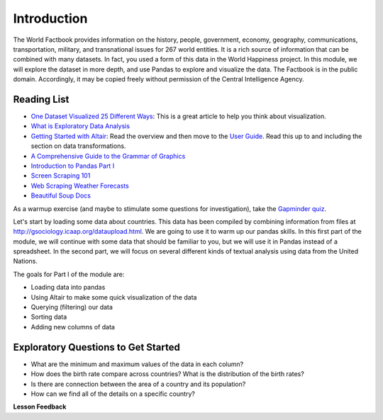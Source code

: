 .. Copyright (C)  Google, Runestone Interactive LLC
   This work is licensed under the Creative Commons Attribution-ShareAlike 4.0
   International License. To view a copy of this license, visit
   http://creativecommons.org/licenses/by-sa/4.0/.


Introduction
============

The World Factbook provides information on the history, people, government,
economy, geography, communications, transportation, military, and transnational
issues for 267 world entities. It is a rich source of information that can be
combined with many datasets. In fact, you used a form of this data in the World
Happiness project. In this module, we will explore the dataset in more depth,
and use Pandas to explore and visualize the data. The Factbook is in the public
domain. Accordingly, it may be copied freely without permission of the Central
Intelligence Agency.


Reading List
------------

-  `One Dataset Visualized 25 Different Ways <https://flowingdata.com/2017/01/24/one-dataset-visualized-25-ways/>`_:
   This is a great article to help you think about visualization.
- `What is Exploratory Data Analysis <https://towardsdatascience.com/exploratory-data-analysis-8fc1cb20fd15>`_
-  `Getting Started with Altair <https://altair-viz.github.io/getting_started/starting.html>`_:
   Read the overview and then move to the
   `User Guide <https://altair-viz.github.io/user_guide/data.html>`_. Read this
   up to and including the section on data transformations.
-  `A Comprehensive Guide to the Grammar of Graphics <https://towardsdatascience.com/a-comprehensive-guide-to-the-grammar-of-graphics-for-effective-visualization-of-multi-dimensional-1f92b4ed4149>`_
-  `Introduction to Pandas Part I <http://www.gregreda.com/2013/10/26/intro-to-pandas-data-structures/>`_
-  `Screen Scraping 101 <https://hackernoon.com/web-scraping-tutorial-with-python-tips-and-tricks-db070e70e071>`_
-  `Web Scraping Weather Forecasts <https://www.dataquest.io/blog/web-scraping-tutorial-python/>`_
-  `Beautiful Soup Docs <https://www.crummy.com/software/BeautifulSoup/bs4/doc/>`_

As a warmup exercise (and maybe to stimulate some questions for investigation),
take the `Gapminder quiz <http://forms.gapminder.org/s3/test-2018>`_.

Let's start by loading some data about countries. This data has been compiled by
combining information from files at http://gsociology.icaap.org/dataupload.html.
We are going to use it to warm up our pandas skills. In this first part of the
module, we will continue with some data that should be familiar to you, but we
will use it in Pandas instead of a spreadsheet. In the second part, we will
focus on several different kinds of textual analysis using data from the United
Nations.

The goals for Part I of the module are:

-  Loading data into pandas
-  Using Altair to make some quick visualization of the data
-  Querying (filtering) our data
-  Sorting data
-  Adding new columns of data


Exploratory Questions to Get Started
------------------------------------

-  What are the minimum and maximum values of the data in each column?
-  How does the birth rate compare across countries? What is the distribution of
   the birth rates?
-  Is there are connection between the area of a country and its population?
-  How can we find all of the details on a specific country?


**Lesson Feedback**

.. poll:: LearningZone_6_1
    :option_1: Comfort Zone
    :option_2: Learning Zone
    :option_3: Panic Zone

    During this lesson I was primarily in my...

.. poll:: Time_6_1
    :option_1: Very little time
    :option_2: A reasonable amount of time
    :option_3: More time than is reasonable

    Completing this lesson took...

.. poll:: TaskValue_6_1
    :option_1: Don't seem worth learning
    :option_2: May be worth learning
    :option_3: Are definitely worth learning

    Based on my own interests and needs, the things taught in this lesson...

.. poll:: Expectancy_6_1
    :option_1: Definitely within reach
    :option_2: Within reach if I try my hardest
    :option_3: Out of reach no matter how hard I try

    For me to master the things taught in this lesson feels...
